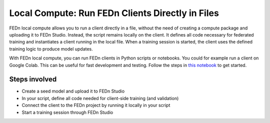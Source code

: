 .. _local_compute-label:

Local Compute: Run FEDn Clients Directly in Files
=================================================

FEDn local compute allows you to run a client directly in a file, 
without the need of creating a compute package and uploading it to FEDn Studio.
Instead, the script remains locally on the client. It defines all code necessary for federated training and instantiates
a client running in the local file. When a training session is started, the client uses the defined training logic to produce model updates. 

With FEDn local compute, you can run FEDn clients in Python scripts or notebooks. You could for example run a client on Google Colab. 
This can be useful for fast development and testing.
Follow the steps in `this notebook <https://github.com/scaleoutsystems/fedn/blob/master/examples/api-tutorials/Local_Compute_Example.ipynb>`_ 
to get started. 


Steps involved
--------------
- Create a seed model and upload it to FEDn Studio
- In your script, define all code needed for client-side training (and validation) 
- Connect the client to the FEDn project by running it locally in your script
- Start a training session through FEDn Studio




